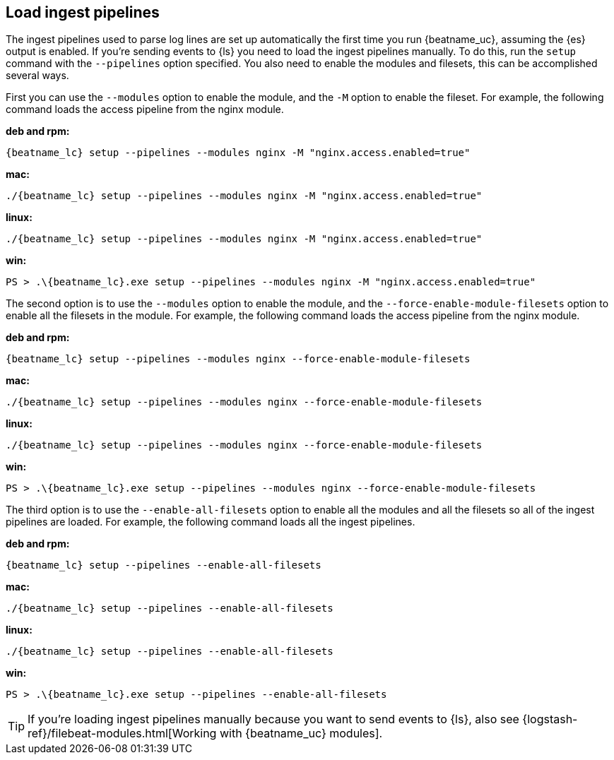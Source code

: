 [[load-ingest-pipelines]]
== Load ingest pipelines

The ingest pipelines used to parse log lines are set up automatically the first
time you run {beatname_uc}, assuming the {es} output is enabled. If you're sending
events to {ls} you need to load the ingest pipelines manually. To do this, run the
`setup` command with the `--pipelines` option specified.  You also need to enable
the modules and filesets, this can be accomplished several ways.

First you can use the `--modules` option to enable the module, and the
`-M` option to enable the fileset.  For example, the following command
loads the access pipeline from the nginx module.

*deb and rpm:*

["source","sh",subs="attributes"]
----
{beatname_lc} setup --pipelines --modules nginx -M "nginx.access.enabled=true"
----

*mac:*

["source","sh",subs="attributes"]
----
./{beatname_lc} setup --pipelines --modules nginx -M "nginx.access.enabled=true"
----

*linux:*

["source","sh",subs="attributes"]
----
./{beatname_lc} setup --pipelines --modules nginx -M "nginx.access.enabled=true"
----

*win:*

["source","sh",subs="attributes"]
----
PS > .{backslash}{beatname_lc}.exe setup --pipelines --modules nginx -M "nginx.access.enabled=true"
----

The second option is to use the `--modules` option to enable the
module, and the `--force-enable-module-filesets` option to enable all
the filesets in the module.  For example, the following command loads
the access pipeline from the nginx module.

*deb and rpm:*

["source","sh",subs="attributes"]
----
{beatname_lc} setup --pipelines --modules nginx --force-enable-module-filesets
----

*mac:*

["source","sh",subs="attributes"]
----
./{beatname_lc} setup --pipelines --modules nginx --force-enable-module-filesets
----

*linux:*

["source","sh",subs="attributes"]
----
./{beatname_lc} setup --pipelines --modules nginx --force-enable-module-filesets
----

*win:*

["source","sh",subs="attributes"]
----
PS > .{backslash}{beatname_lc}.exe setup --pipelines --modules nginx --force-enable-module-filesets
----

The third option is to use the `--enable-all-filesets` option to
enable all the modules and all the filesets so all of the ingest
pipelines are loaded.  For example, the following command loads all
the ingest pipelines.

//TODO: Replace with the platform tab widget.

*deb and rpm:*

["source","sh",subs="attributes"]
----
{beatname_lc} setup --pipelines --enable-all-filesets
----

*mac:*

["source","sh",subs="attributes"]
----
./{beatname_lc} setup --pipelines --enable-all-filesets
----

*linux:*

["source","sh",subs="attributes"]
----
./{beatname_lc} setup --pipelines --enable-all-filesets
----

*win:*

["source","sh",subs="attributes"]
----
PS > .{backslash}{beatname_lc}.exe setup --pipelines --enable-all-filesets
----

TIP: If you're loading ingest pipelines manually because you want to send events
to {ls}, also see
{logstash-ref}/filebeat-modules.html[Working with {beatname_uc} modules].
